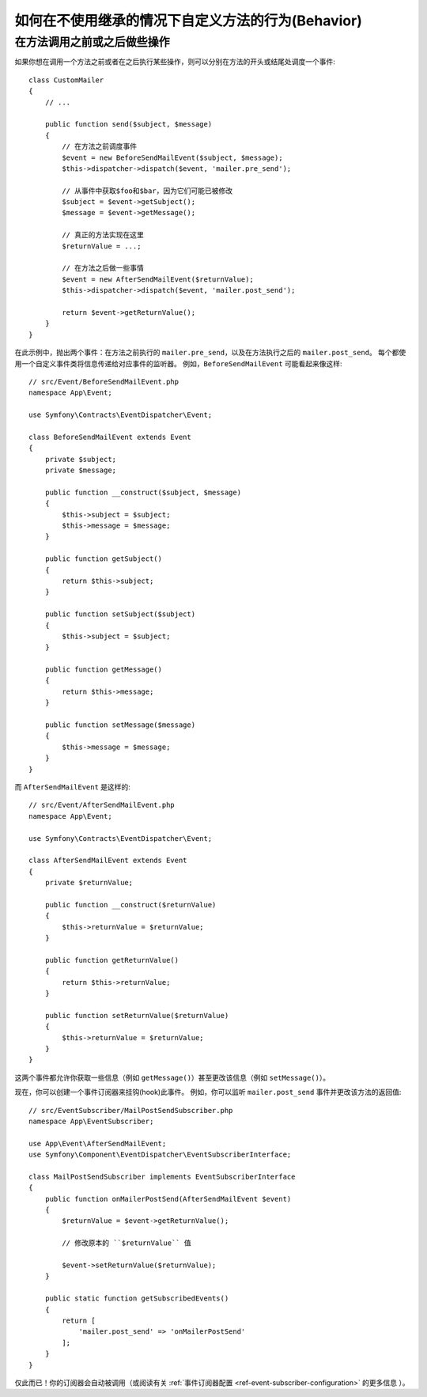 .. index::
   single: EventDispatcher

如何在不使用继承的情况下自定义方法的行为(Behavior)
============================================================

在方法调用之前或之后做些操作
---------------------------------------------

如果你想在调用一个方法之前或者在之后执行某些操作，则可以分别在方法的开头或结尾处调度一个事件::

    class CustomMailer
    {
        // ...

        public function send($subject, $message)
        {
            // 在方法之前调度事件
            $event = new BeforeSendMailEvent($subject, $message);
            $this->dispatcher->dispatch($event, 'mailer.pre_send');

            // 从事件中获取$foo和$bar，因为它们可能已被修改
            $subject = $event->getSubject();
            $message = $event->getMessage();

            // 真正的方法实现在这里
            $returnValue = ...;

            // 在方法之后做一些事情
            $event = new AfterSendMailEvent($returnValue);
            $this->dispatcher->dispatch($event, 'mailer.post_send');

            return $event->getReturnValue();
        }
    }

在此示例中，抛出两个事件：在方法之前执行的 ``mailer.pre_send``，以及在方法执行之后的 ``mailer.post_send``。
每个都使用一个自定义事件类将信息传递给对应事件的监听器。
例如，``BeforeSendMailEvent`` 可能看起来像这样::

    // src/Event/BeforeSendMailEvent.php
    namespace App\Event;

    use Symfony\Contracts\EventDispatcher\Event;

    class BeforeSendMailEvent extends Event
    {
        private $subject;
        private $message;

        public function __construct($subject, $message)
        {
            $this->subject = $subject;
            $this->message = $message;
        }

        public function getSubject()
        {
            return $this->subject;
        }

        public function setSubject($subject)
        {
            $this->subject = $subject;
        }

        public function getMessage()
        {
            return $this->message;
        }

        public function setMessage($message)
        {
            $this->message = $message;
        }
    }

而 ``AfterSendMailEvent`` 是这样的::

    // src/Event/AfterSendMailEvent.php
    namespace App\Event;

    use Symfony\Contracts\EventDispatcher\Event;

    class AfterSendMailEvent extends Event
    {
        private $returnValue;

        public function __construct($returnValue)
        {
            $this->returnValue = $returnValue;
        }

        public function getReturnValue()
        {
            return $this->returnValue;
        }

        public function setReturnValue($returnValue)
        {
            $this->returnValue = $returnValue;
        }
    }

这两个事件都允许你获取一些信息（例如 ``getMessage()``）甚至更改该信息（例如 ``setMessage()``）。

现在，你可以创建一个事件订阅器来挂钩(hook)此事件。
例如，你可以监听 ``mailer.post_send`` 事件并更改该方法的返回值::

    // src/EventSubscriber/MailPostSendSubscriber.php
    namespace App\EventSubscriber;

    use App\Event\AfterSendMailEvent;
    use Symfony\Component\EventDispatcher\EventSubscriberInterface;

    class MailPostSendSubscriber implements EventSubscriberInterface
    {
        public function onMailerPostSend(AfterSendMailEvent $event)
        {
            $returnValue = $event->getReturnValue();

            // 修改原本的 ``$returnValue`` 值

            $event->setReturnValue($returnValue);
        }

        public static function getSubscribedEvents()
        {
            return [
                'mailer.post_send' => 'onMailerPostSend'
            ];
        }
    }

仅此而已！你的订阅器会自动被调用（或阅读有关
:ref:`事件订阅器配置 <ref-event-subscriber-configuration>` 的更多信息 ）。
